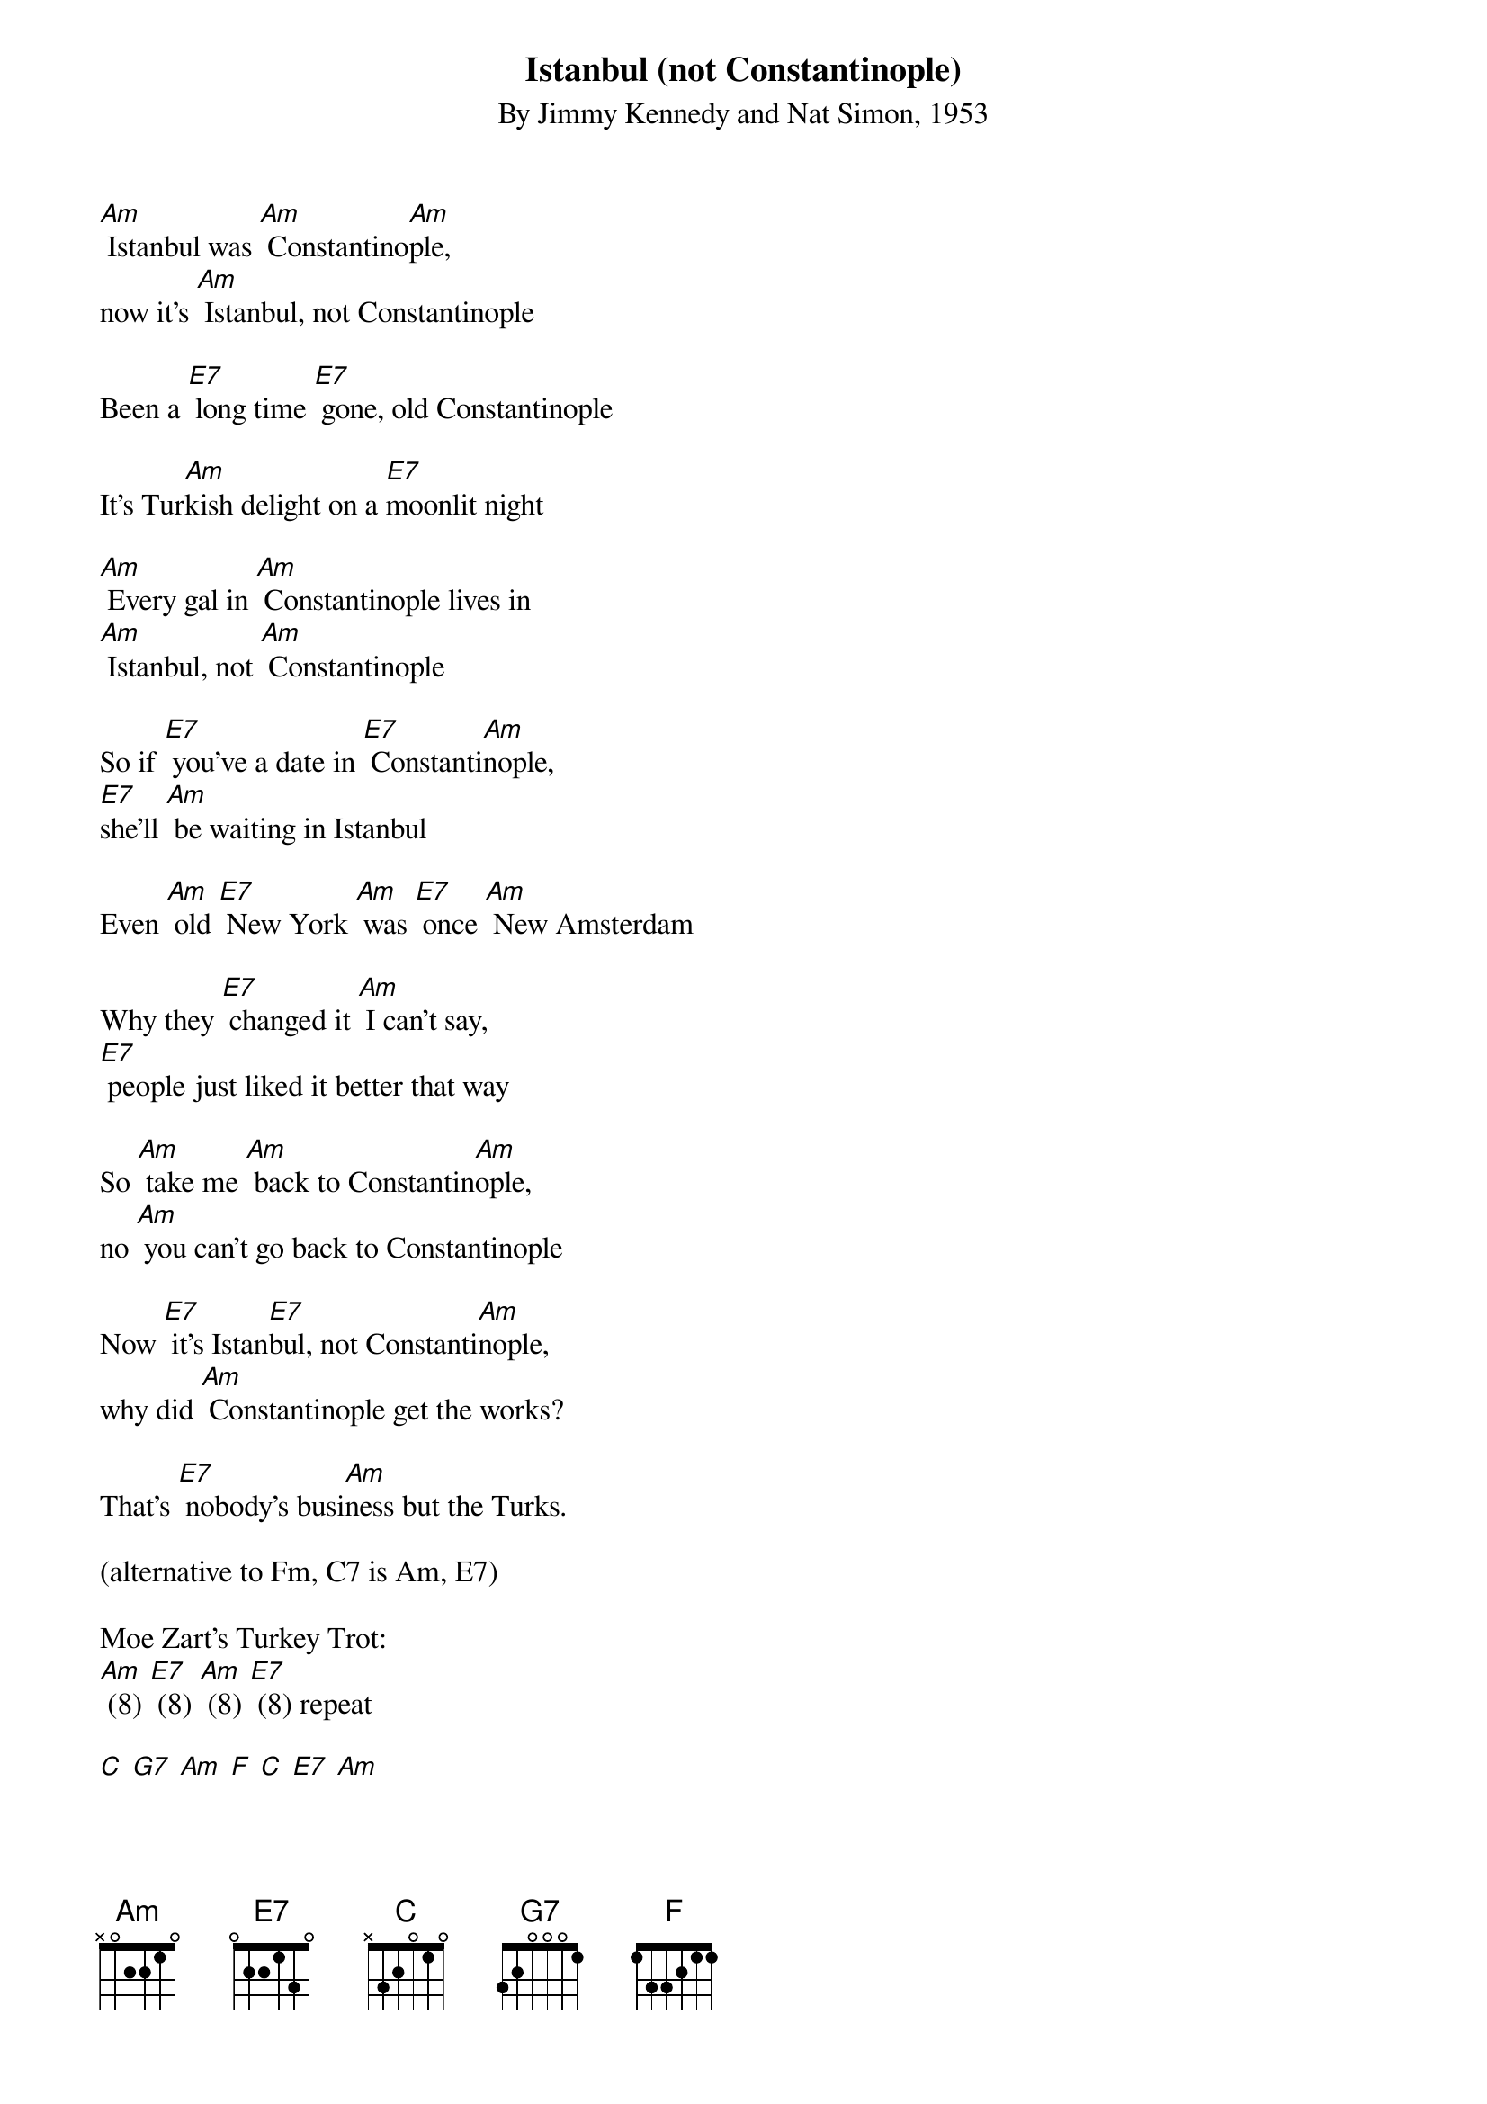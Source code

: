 {t: Istanbul (not Constantinople)}
{st: By Jimmy Kennedy and Nat Simon, 1953}

[Am] Istanbul was [Am] Constantino[Am]ple,
now it's [Am] Istanbul, not Constantinople

Been a [E7] long time [E7] gone, old Constantinople

It's Tur[Am]kish delight on a [E7]moonlit night

[Am] Every gal in [Am] Constantinople lives in
[Am] Istanbul, not [Am] Constantinople

So if [E7] you've a date in [E7] Constanti[Am]nople,
[E7]she'll [Am] be waiting in Istanbul

Even [Am] old [E7] New York [Am] was [E7] once [Am] New Amsterdam

Why they [E7] changed it [Am] I can't say,
[E7] people just liked it better that way

So [Am] take me [Am] back to Constantin[Am]ople,
no [Am] you can't go back to Constantinople

Now [E7] it's Istan[E7]bul, not Constanti[Am]nople,
why did [Am] Constantinople get the works?

That's [E7] nobody's busi[Am]ness but the Turks.

(alternative to Fm, C7 is Am, E7)

Moe Zart's Turkey Trot:
[Am] (8) [E7] (8) [Am] (8) [E7] (8) repeat

[C] [G7] [Am] [F] [C] [E7] [Am]

[Am](8) [E7] (8) [Am] (8) [E7] (8) [Am] (8) [E7] (8)

[C] [G7] [Am] [F] [C] [E7] [Am]

   [C]           [F] [G7]
C-O-N-S-T-A-N-T-I-N-O-P-L-oplE
   [C]           [F] [G7]  [C]
C-O-N-S-T-A-N-T-I-N-O-P-L-oplE
